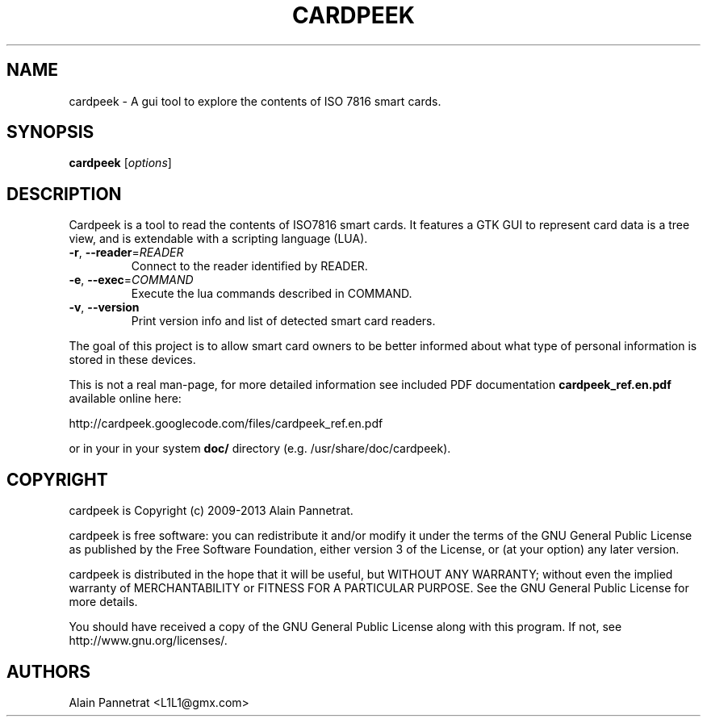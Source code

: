 .TH CARDPEEK 1

.SH NAME 
cardpeek \- A gui tool to explore the contents of ISO 7816 smart cards.

.SH SYNOPSIS 
.B cardpeek 
.RB [\fIoptions\fR]

.SH DESCRIPTION 
.PP
Cardpeek is a tool to read the contents of ISO7816 smart cards.
It features a GTK GUI to represent card data is a tree view, and is
extendable with a scripting language (LUA).
.TP
\fB\-r\fR, \fB\-\-reader\fR=\fIREADER\fR
Connect to the reader identified by READER.
.TP
\fB\-e\fR, \fB\-\-exec\fR=\fICOMMAND\fR
Execute the lua commands described in COMMAND.
.TP
\fB\-v\fR, \fB\-\-version\fR
Print version info and list of detected smart card readers.
.PP
The goal of this project is to allow smart card owners to be better
informed about what type of personal information is stored in these
devices.
 
This is not a real man-page, for more detailed information see 
included PDF documentation 
.B cardpeek_ref.en.pdf
available online here:
 
http://cardpeek.googlecode.com/files/cardpeek_ref.en.pdf

or in your in your system 
.B doc/
directory (e.g. /usr/share/doc/cardpeek).

.SH COPYRIGHT 
cardpeek is Copyright (c) 2009-2013 Alain Pannetrat.

cardpeek is free software: you can redistribute it and/or modify
it under the terms of the GNU General Public License as published by
the Free Software Foundation, either version 3 of the License, or
(at your option) any later version.

cardpeek is distributed in the hope that it will be useful,
but WITHOUT ANY WARRANTY; without even the implied warranty of
MERCHANTABILITY or FITNESS FOR A PARTICULAR PURPOSE.  See the
GNU General Public License for more details.

You should have received a copy of the GNU General Public License
along with this program.  If not, see http://www.gnu.org/licenses/.

.SH AUTHORS 
Alain Pannetrat <L1L1@gmx.com>


